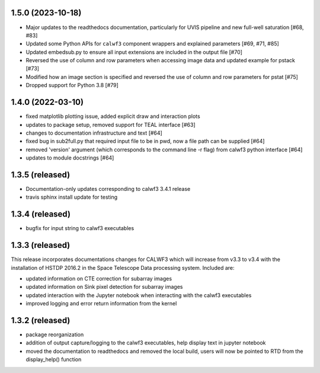 1.5.0 (2023-10-18)
------------------
- Major updates to the readthedocs documentation, particularly for UVIS pipeline and new full-well saturation [#68, #83]
- Updated some Python APIs for ``calwf3`` component wrappers and explained parameters [#69, #71, #85]
- Updated embedsub.py to ensure all input extensions are included in the output file [#70]
- Reversed the use of column and row parameters when accessing image data and updated example for pstack [#73]
- Modified how an image section is specified and reversed the use of column and row parameters for pstat [#75]
- Dropped support for Python 3.8 [#79]


1.4.0 (2022-03-10)
------------------
- fixed matplotlib plotting issue, added explicit draw and interaction plots
- updates to package setup, removed support for TEAL interface [#63]
- changes to documentation infrastructure and text [#64]
- fixed bug in sub2full.py that required input file to be in pwd, now a file path can be supplied [#64]
- removed 'version' argument (which corresponds to the command line -r flag) from calwf3 python interface [#64]
- updates to module docstrings [#64]

1.3.5 (released)
----------------
- Documentation-only updates corresponding to calwf3 3.4.1 release
- travis sphinx install update for testing

1.3.4 (released)
----------------
- bugfix for input string to calwf3 executables

1.3.3 (released)
----------------
This release incorporates documentations changes for CALWF3 which will increase from v3.3 to v3.4 with the installation of HSTDP 2016.2 in the Space Telescope Data processing system. Included are:

- updated information on CTE correction for subarray images
- updated information on Sink pixel detection for subarray images
- updated interaction with the Jupyter notebook when interacting with the calwf3 executables
- improved logging and error return information from the kernel

1.3.2 (released)
----------------
- package reorganization
- addition of output capture/logging to the calwf3 executables, help display text in jupyter notebook
- moved the documentation to readthedocs and removed the local build, users will now be pointed to RTD from the display_help() function

